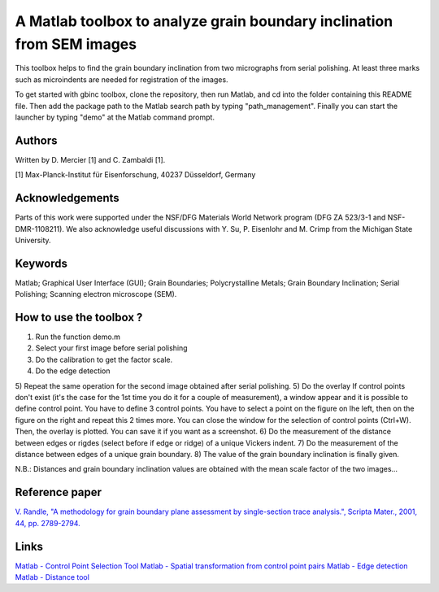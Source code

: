 ﻿A Matlab toolbox to analyze grain boundary inclination from SEM images
======================================================================

This toolbox helps to find the grain boundary inclination from two micrographs from serial polishing.
At least three marks such as microindents are needed for registration of the images. 

To get started with gbinc toolbox, clone the repository, then run Matlab, and cd into the folder containing this README file. Then add the package path to the Matlab search path by typing "path_management".
Finally you can start the launcher by typing "demo" at the Matlab command prompt.

Authors
-------
Written by D. Mercier [1] and C. Zambaldi [1].

[1] Max-Planck-Institut für Eisenforschung, 40237 Düsseldorf, Germany

Acknowledgements
-----------------
Parts of this work were supported under the NSF/DFG Materials World Network program (DFG ZA 523/3-1 and NSF-DMR-1108211). We also acknowledge useful discussions with Y. Su, P. Eisenlohr and M. Crimp from the Michigan State University.

Keywords
--------
Matlab; Graphical User Interface (GUI); Grain Boundaries; Polycrystalline Metals; Grain Boundary Inclination; Serial Polishing;
Scanning electron microscope (SEM).

How to use the toolbox ?
------------------------
1) Run the function demo.m
2) Select your first image before serial polishing
3) Do the calibration to get the factor scale.
4) Do the edge detection
5) Repeat the same operation for the second image obtained after serial polishing.
5) Do the overlay
If control points don't exist (it's the case for the 1st time you do it for a couple of measurement), a window appear 
and it is possible to define control point. You have to define 3 control points.
You have to select a point on the figure on lhe left, then on the figure on the right and repeat this 2 times more.
You can close the window for the selection of control points (Ctrl+W).
Then, the overlay is plotted. You can save it if you want as a screenshot.
6) Do the measurement of the distance between edges or rigdes (select before if edge or ridge) of a unique Vickers indent.
7) Do the measurement of the distance between edges of a unique grain boundary.
8) The value of the grain boundary inclination is finally given.

N.B.: Distances and grain boundary inclination values are obtained with the mean scale factor of the two images...

Reference paper
---------------
`V. Randle, "A methodology for grain boundary plane assessment by single-section trace analysis.", Scripta Mater., 2001, 44, pp. 2789-2794. <http://dx.doi.org/10.1016/S1359-6462(01)00975-7>`_ 

Links
-----
`Matlab - Control Point Selection Tool <http://www.mathworks.fr/help/images/ref/cpselect.html>`_
`Matlab - Spatial transformation from control point pairs <http://www.mathworks.fr/help/images/ref/cp2tform.html>`_
`Matlab - Edge detection <http://www.mathworks.fr/help/images/ref/edge.html>`_
`Matlab - Distance tool <http://www.mathworks.fr/help/images/ref/imdistline.html>`_